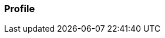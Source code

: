 === Profile

:aopSourceDir: ../../main/java/com/github/spring/boot/annotation/infrastructure/aspect
